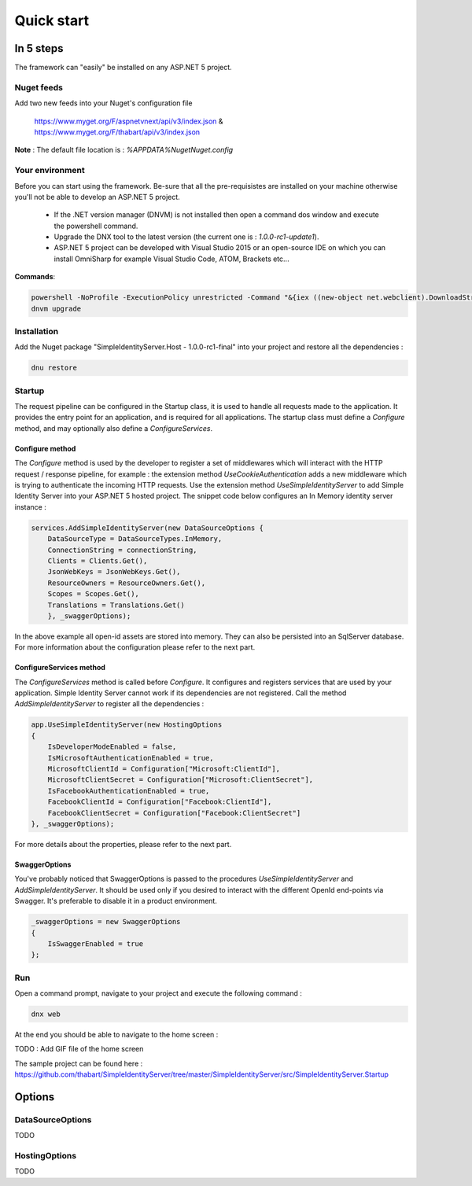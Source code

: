 ﻿===========
Quick start
===========

In 5 steps
----------

The framework can "easily" be installed on any ASP.NET 5 project.

Nuget feeds
~~~~~~~~~~~

Add two new feeds into your Nuget's configuration file

	https://www.myget.org/F/aspnetvnext/api/v3/index.json & https://www.myget.org/F/thabart/api/v3/index.json


**Note** : The default file location is : *%APPDATA%\Nuget\Nuget.config*

Your environment
~~~~~~~~~~~~~~~~

Before you can start using the framework. Be-sure that all the pre-requisistes are installed on your machine otherwise you'll not be able to develop an ASP.NET 5 project.
 
 * If the .NET version manager (DNVM) is not installed then open a command dos window and execute the powershell command.
 * Upgrade the DNX tool to the latest version (the current one is : *1.0.0-rc1-update1*).
 * ASP.NET 5 project can be developed with Visual Studio 2015 or an open-source IDE on which you can install OmniSharp for example Visual Studio Code, ATOM, Brackets etc...

**Commands**:

.. code-block:: guess

    powershell -NoProfile -ExecutionPolicy unrestricted -Command "&{iex ((new-object net.webclient).DownloadString('https://raw.githubusercontent.com/aspnet/Home/dev/dnvminstall.ps1'))}"
    dnvm upgrade

Installation
~~~~~~~~~~~~

Add the Nuget package "SimpleIdentityServer.Host - 1.0.0-rc1-final" into your project and restore all the dependencies :

.. code-block:: guess

    dnu restore

Startup
~~~~~~~

The request pipeline can be configured in the Startup class, it is used to handle all requests made to the application.
It provides the entry point for an application, and is required for all applications. 
The startup class must define a *Configure* method, and may optionally also define a *ConfigureServices*.

Configure method
****************

The *Configure* method is used by the developer to register a set of middlewares which will interact with the HTTP request / response pipeline, for example :
the extension method *UseCookieAuthentication* adds a new middleware which is trying to authenticate the incoming HTTP requests.
Use the extension method *UseSimpleIdentityServer* to add Simple Identity Server into your ASP.NET 5 hosted project.
The snippet code below configures an In Memory identity server instance :

.. code-block:: guess

    services.AddSimpleIdentityServer(new DataSourceOptions {
        DataSourceType = DataSourceTypes.InMemory,
        ConnectionString = connectionString,
        Clients = Clients.Get(),
        JsonWebKeys = JsonWebKeys.Get(),
        ResourceOwners = ResourceOwners.Get(),
        Scopes = Scopes.Get(),
        Translations = Translations.Get()
        }, _swaggerOptions);

In the above example all open-id assets are stored into memory. 
They can also be persisted into an SqlServer database. For more information about the configuration please refer to the next part.

ConfigureServices method
************************

The *ConfigureServices* method is called before *Configure*. It configures and registers services that are used by your application.
Simple Identity Server cannot work if its dependencies are not registered. Call the method *AddSimpleIdentityServer* to register all the dependencies :

.. code-block:: guess

    app.UseSimpleIdentityServer(new HostingOptions
    {
    	IsDeveloperModeEnabled = false,
        IsMicrosoftAuthenticationEnabled = true,
        MicrosoftClientId = Configuration["Microsoft:ClientId"],
        MicrosoftClientSecret = Configuration["Microsoft:ClientSecret"],
        IsFacebookAuthenticationEnabled = true,
        FacebookClientId = Configuration["Facebook:ClientId"],
        FacebookClientSecret = Configuration["Facebook:ClientSecret"]
    }, _swaggerOptions);


For more details about the properties, please refer to the next part.

SwaggerOptions
**************

You've probably noticed that SwaggerOptions is passed to the procedures *UseSimpleIdentityServer* and *AddSimpleIdentityServer*. 
It should be used only if you desired to interact with the different OpenId end-points via Swagger. 
It's preferable to disable it in a product environment.

.. code-block:: guess

    _swaggerOptions = new SwaggerOptions
    {
        IsSwaggerEnabled = true
    };


Run
~~~

Open a command prompt, navigate to your project and execute the following command :

.. code-block:: guess

    dnx web

At the end you should be able to navigate to the home screen :

TODO : Add GIF file of the home screen

The sample project can be found here : https://github.com/thabart/SimpleIdentityServer/tree/master/SimpleIdentityServer/src/SimpleIdentityServer.Startup

Options
-------

DataSourceOptions
~~~~~~~~~~~~~~~~~

TODO

HostingOptions
~~~~~~~~~~~~~~

TODO

